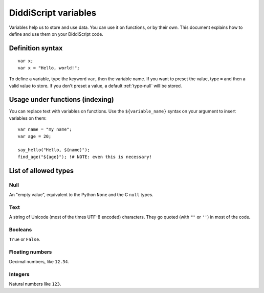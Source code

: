 .. _lang-variables:

DiddiScript variables
=====================

.. seealso:
   `DSGP 1 <https://github.com/DiddiLeija/diddiparser2/blob/main/dsgp/dsgp-1.md>`_
     Read the DSGP that specifies the variable standards, and the concept of
     DiddiScript variables.

Variables help us to store and use data. You can use it on functions,
or by their own. This document explains how to define and use them on
your DiddiScript code.

Definition syntax
-----------------

::

    var x;
    var x = "Hello, world!";

To define a variable, type the keyword ``var``, then the variable name. If
you want to preset the value, type ``=`` and then a valid value to store. If you
don't preset a value, a default :ref:`type-null` will be stored.

Usage under functions (indexing)
--------------------------------

You can replace text with variables on functions. Use the ``${variable_name}``
syntax on your argument to insert variables on them:

::

    var name = "my name";
    var age = 20;

    say_hello("Hello, ${name}");
    find_age("${age}"); !# NOTE: even this is necessary!

.. _variable-types-guide:

List of allowed types
---------------------

.. _type-null:

Null
^^^^

An "empty value", equivalent to the Python ``None`` and the C ``null`` types.

.. _type-text:

Text
^^^^

A string of Unicode (most of the times UTF-8 encoded) characters.
They go quoted (with ``""`` or ``''``) in most of the code.

.. _type-bool:

Booleans
^^^^^^^^

``True`` or ``False``.

.. _type-floating:

Floating numbers
^^^^^^^^^^^^^^^^

Decimal numbers, like ``12.34``.

.. _type-integer:

Integers
^^^^^^^^

Natural numbers like ``123``.
